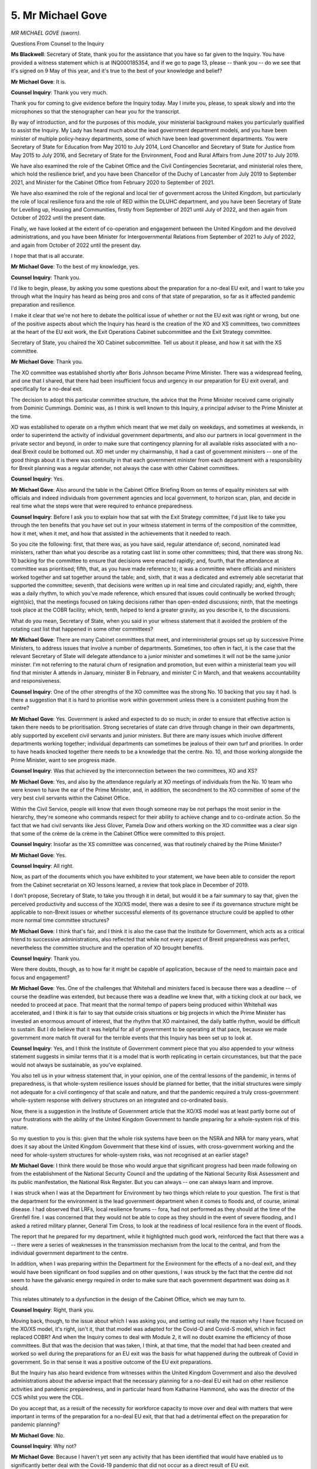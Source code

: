 5. Mr Michael Gove
==================

*MR MICHAEL GOVE (sworn).*

Questions From Counsel to the Inquiry

**Ms Blackwell**: Secretary of State, thank you for the assistance that you have so far given to the Inquiry. You have provided a witness statement which is at INQ000185354, and if we go to page 13, please -- thank you -- do we see that it's signed on 9 May of this year, and it's true to the best of your knowledge and belief?

**Mr Michael Gove**: It is.

**Counsel Inquiry**: Thank you very much.

Thank you for coming to give evidence before the Inquiry today. May I invite you, please, to speak slowly and into the microphones so that the stenographer can hear you for the transcript.

By way of introduction, and for the purposes of this module, your ministerial background makes you particularly qualified to assist the Inquiry. My Lady has heard much about the lead government department models, and you have been minister of multiple policy-heavy departments, some of which have been lead government departments. You were Secretary of State for Education from May 2010 to July 2014, Lord Chancellor and Secretary of State for Justice from May 2015 to July 2016, and Secretary of State for the Environment, Food and Rural Affairs from June 2017 to July 2019.

We have also examined the role of the Cabinet Office and the Civil Contingencies Secretariat, and ministerial roles there, which hold the resilience brief, and you have been Chancellor of the Duchy of Lancaster from July 2019 to September 2021, and Minister for the Cabinet Office from February 2020 to September of 2021.

We have also examined the role of the regional and local tier of government across the United Kingdom, but particularly the role of local resilience fora and the role of RED within the DLUHC department, and you have been Secretary of State for Levelling up, Housing and Communities, firstly from September of 2021 until July of 2022, and then again from October of 2022 until the present date.

Finally, we have looked at the extent of co-operation and engagement between the United Kingdom and the devolved administrations, and you have been Minister for Intergovernmental Relations from September of 2021 to July of 2022, and again from October of 2022 until the present day.

I hope that that is all accurate.

**Mr Michael Gove**: To the best of my knowledge, yes.

**Counsel Inquiry**: Thank you.

I'd like to begin, please, by asking you some questions about the preparation for a no-deal EU exit, and I want to take you through what the Inquiry has heard as being pros and cons of that state of preparation, so far as it affected pandemic preparation and resilience.

I make it clear that we're not here to debate the political issue of whether or not the EU exit was right or wrong, but one of the positive aspects about which the Inquiry has heard is the creation of the XO and XS committees, two committees at the heart of the EU exit work, the Exit Operations Cabinet subcommittee and the Exit Strategy committee.

Secretary of State, you chaired the XO Cabinet subcommittee. Tell us about it please, and how it sat with the XS committee.

**Mr Michael Gove**: Thank you.

The XO committee was established shortly after Boris Johnson became Prime Minister. There was a widespread feeling, and one that I shared, that there had been insufficient focus and urgency in our preparation for EU exit overall, and specifically for a no-deal exit.

The decision to adopt this particular committee structure, the advice that the Prime Minister received came originally from Dominic Cummings. Dominic was, as I think is well known to this Inquiry, a principal adviser to the Prime Minister at the time.

XO was established to operate on a rhythm which meant that we met daily on weekdays, and sometimes at weekends, in order to superintend the activity of individual government departments, and also our partners in local government in the private sector and beyond, in order to make sure that contingency planning for all available risks associated with a no-deal Brexit could be bottomed out. XO met under my chairmanship, it had a cast of government ministers -- one of the good things about it is there was continuity in that each government minister from each department with a responsibility for Brexit planning was a regular attender, not always the case with other Cabinet committees.

**Counsel Inquiry**: Yes.

**Mr Michael Gove**: Also around the table in the Cabinet Office Briefing Room on terms of equality ministers sat with officials and indeed individuals from government agencies and local government, to horizon scan, plan, and decide in real time what the steps were that were required to enhance preparedness.

**Counsel Inquiry**: Before I ask you to explain how that sat with the Exit Strategy committee, I'd just like to take you through the ten benefits that you have set out in your witness statement in terms of the composition of the committee, how it met, when it met, and how that assisted in the achievements that it needed to reach.

So you cite the following: first, that there was, as you have said, regular attendance of; second, nominated lead ministers, rather than what you describe as a rotating cast list in some other committees; third, that there was strong No. 10 backing for the committee to ensure that decisions were enacted rapidly; and, fourth, that the attendance at committee was prioritised; fifth, that, as you have made reference to, it was a committee where officials and ministers worked together and sat together around the table; and, sixth, that it was a dedicated and extremely able secretariat that supported the committee; seventh, that decisions were written up in real time and circulated rapidly; and, eighth, there was a daily rhythm, to which you've made reference, which ensured that issues could continually be worked through; eight(sic), that the meetings focused on taking decisions rather than open-ended discussions; ninth, that the meetings took place at the COBR facility; which, tenth, helped to lend a greater gravity, as you describe it, to the discussions.

What do you mean, Secretary of State, when you said in your witness statement that it avoided the problem of the rotating cast list that happened in some other committees?

**Mr Michael Gove**: There are many Cabinet committees that meet, and interministerial groups set up by successive Prime Ministers, to address issues that involve a number of departments. Sometimes, too often in fact, it is the case that the relevant Secretary of State will delegate attendance to a junior minister and sometimes it will not be the same junior minister. I'm not referring to the natural churn of resignation and promotion, but even within a ministerial team you will find that minister A attends in January, minister B in February, and minister C in March, and that weakens accountability and responsiveness.

**Counsel Inquiry**: One of the other strengths of the XO committee was the strong No. 10 backing that you say it had. Is there a suggestion that it is hard to prioritise work within government unless there is a consistent pushing from the centre?

**Mr Michael Gove**: Yes. Government is asked and expected to do so much; in order to ensure that effective action is taken there needs to be prioritisation. Strong secretaries of state can drive through change in their own departments, ably supported by excellent civil servants and junior ministers. But there are many issues which involve different departments working together; individual departments can sometimes be jealous of their own turf and priorities. In order to have heads knocked together there needs to be a knowledge that the centre. No. 10, and those working alongside the Prime Minister, want to see progress made.

**Counsel Inquiry**: Was that achieved by the interconnection between the two committees, XO and XS?

**Mr Michael Gove**: Yes, and also by the attendance regularly at XO meetings of individuals from the No. 10 team who were known to have the ear of the Prime Minister, and, in addition, the secondment to the XO committee of some of the very best civil servants within the Cabinet Office.

Within the Civil Service, people will know that even though someone may be not perhaps the most senior in the hierarchy, they're someone who commands respect for their ability to achieve change and to co-ordinate action. So the fact that we had civil servants like Jess Glover, Pamela Dow and others working on the XO committee was a clear sign that some of the crème de la crème in the Cabinet Office were committed to this project.

**Counsel Inquiry**: Insofar as the XS committee was concerned, was that routinely chaired by the Prime Minister?

**Mr Michael Gove**: Yes.

**Counsel Inquiry**: All right.

Now, as part of the documents which you have exhibited to your statement, we have been able to consider the report from the Cabinet secretariat on XO lessons learned, a review that took place in December of 2019.

I don't propose, Secretary of State, to take you through it in detail, but would it be a fair summary to say that, given the perceived productivity and success of the XO/XS model, there was a desire to see if its governance structure might be applicable to non-Brexit issues or whether successful elements of its governance structure could be applied to other more normal time committee structures?

**Mr Michael Gove**: I think that's fair, and I think it is also the case that the Institute for Government, which acts as a critical friend to successive administrations, also reflected that while not every aspect of Brexit preparedness was perfect, nevertheless the committee structure and the operation of XO brought benefits.

**Counsel Inquiry**: Thank you.

Were there doubts, though, as to how far it might be capable of application, because of the need to maintain pace and focus and engagement?

**Mr Michael Gove**: Yes. One of the challenges that Whitehall and ministers faced is because there was a deadline -- of course the deadline was extended, but because there was a deadline we knew that, with a ticking clock at our back, we needed to proceed at pace. That meant that the normal tempo of papers being produced within Whitehall was accelerated, and I think it is fair to say that outside crisis situations or big projects in which the Prime Minister has invested an enormous amount of interest, that the rhythm that XO maintained, the daily battle rhythm, would be difficult to sustain. But I do believe that it was helpful for all of government to be operating at that pace, because we made government more match fit overall for the terrible events that this Inquiry has been set up to look at.

**Counsel Inquiry**: Yes, and I think the Institute of Government comment piece that you also appended to your witness statement suggests in similar terms that it is a model that is worth replicating in certain circumstances, but that the pace would not always be sustainable, as you've explained.

You also tell us in your witness statement that, in your opinion, one of the central lessons of the pandemic, in terms of preparedness, is that whole-system resilience issues should be planned for better, that the initial structures were simply not adequate for a civil contingency of that scale and nature, and that the pandemic required a truly cross-government whole-system response with delivery structures on an integrated and co-ordinated basis.

Now, there is a suggestion in the Institute of Government article that the XO/XS model was at least partly borne out of your frustrations with the ability of the United Kingdom Government to handle preparing for a whole-system risk of this nature.

So my question to you is this: given that the whole risk systems have been on the NSRA and NRA for many years, what does it say about the United Kingdom Government that these kind of issues, with cross-government working and the need for whole-system structures for whole-system risks, was not recognised at an earlier stage?

**Mr Michael Gove**: I think there would be those who would argue that significant progress had been made following on from the establishment of the National Security Council and the updating of the National Security Risk Assessment and its public manifestation, the National Risk Register. But you can always -- one can always learn and improve.

I was struck when I was at the Department for Environment by two things which relate to your question. The first is that the department for the environment is the lead government department when it comes to floods and, of course, animal disease. I had observed that LRFs, local resilience forums -- fora, had not performed as they should at the time of the Grenfell fire. I was concerned that they would not be able to cope as they should in the event of severe flooding, and I asked a retired military planner, General Tim Cross, to look at the readiness of local resilience fora in the event of floods.

The report that he prepared for my department, while it highlighted much good work, reinforced the fact that there was a -- there were a series of weaknesses in the transmission mechanism from the local to the central, and from the individual government department to the centre.

In addition, when I was preparing within the Department for the Environment for the effects of a no-deal exit, and they would have been significant on food supplies and on other questions, I was struck by the fact that the centre did not seem to have the galvanic energy required in order to make sure that each government department was doing as it should.

This relates ultimately to a dysfunction in the design of the Cabinet Office, which we may turn to.

**Counsel Inquiry**: Right, thank you.

Moving back, though, to the issue about which I was asking you, and setting out really the reason why I have focused on the XO/XS model, it's right, isn't it, that that model was adapted for the Covid-O and Covid-S model, which in fact replaced COBR? And when the Inquiry comes to deal with Module 2, it will no doubt examine the efficiency of those committees. But that was the decision that was taken, I think, at that time, that the model that had been created and worked so well during the preparations for an EU exit was the basis for what happened during the outbreak of Covid in government. So in that sense it was a positive outcome of the EU exit preparations.

But the Inquiry has also heard evidence from witnesses within the United Kingdom Government and also the devolved administrations about the adverse impact that the necessary planning for a no-deal EU exit had on other resilience activities and pandemic preparedness, and in particular heard from Katharine Hammond, who was the director of the CCS whilst you were the CDL.

Do you accept that, as a result of the necessity for workforce capacity to move over and deal with matters that were important in terms of the preparation for a no-deal EU exit, that that had a detrimental effect on the preparation for pandemic planning?

**Mr Michael Gove**: No.

**Counsel Inquiry**: Why not?

**Mr Michael Gove**: Because I haven't yet seen any activity that has been identified that would have enabled us to significantly better deal with the Covid-19 pandemic that did not occur as a direct result of EU exit.

**Counsel Inquiry**: Well, are you aware of Exercise Cygnus and the recommendations that came out of that, and the fact that the Pandemic Flu Readiness Board was created, was stood up in order to take forward the recommendations that came out of that exercise, but that that board could not meet and the work that it was expecting to do could not be carried out because of workforce capacity issues?

**Mr Michael Gove**: I have. My understanding is that the work of that team was shared with the then Chancellor of the Duchy of Lancaster, David Lidington, in January of 2019. Various workstreams were requested to be carried forward. That was agreed, and then the PFRB met again in November of 2019 to review process. And I think in Katharine's evidence, she mentions that a significant proportion of that which was required, including stocking the appropriate antivirals to deal with a pandemic flu, carried on. But as the Inquiry has heard, ultimately the pandemic that occurred was not a flu pandemic, it was one for which we were unprepared because few Western nations, if any Western nations, had anticipated the particular type of pandemic that Covid-19 was.

**Counsel Inquiry**: The Inquiry has also heard that certain aspects of the preparations within government for a pandemic influenza, and indeed the 2011 guidance which was in the process of being updated, were capable of assisting in relation to the pandemic that hit, the pandemic of a coronavirus. So wouldn't you accept that the stalling of the work on the updating of the guidance and the Pandemic Flu Readiness Board undoubtedly had an effect on the country's preparedness for the pandemic which hit?

**Mr Michael Gove**: I don't think that can be proven. In Katharine's own evidence, she alludes, I think, to three areas where she feels that CCS, as the central co-ordinating secretariat, could have done better, in the specific area of the pandemic. She talks about emergency funding, she talks about the work of the Department for Education, and then she talks about CCS's own readiness to adapt its structures to a pandemic response.

I actually think, and I have an enormous regard for Katharine, that on the first, emergency funding, the speed with which HMT initiated the furlough programme and the Covid business intervention loan scheme shows that the Treasury was agile, and I can't imagine that it could have been much more so.

I do think she has a fair point when it comes to the whole question of school closure, and we may touch on that.

But on the third point, CCS's own readiness, I also think that Katharine is being modest there, in that CCS and the Cabinet Office overall did flex rapidly once it was clear what the scale of the pandemic was.

**Counsel Inquiry**: Well, we've looked at two documents dealing with staffing resources. There's a lessons learned report from the Cabinet Office regarding Operation Yellowhammer --

Which we see at INQ000100183, please, and could we go, please, first of all to paragraph 5 of page 5.

Look at 5(b), which tells us that:

"Staff resourcing was and remains a concern for January 2020 for the majority of Departments, DAs, IGs and the central secretariat, including CCS."

Could we now go to page 14, please, and look at paragraph 28(a), which deals with the balancing of business as usual and Yellowhammer work. Thank you. In fact, can we go to paragraph (d), please, instead. Thank you.

"Balancing [business as usual] and [Yellowhammer] work ..."

Pausing there, there were two periods of time dealing with Yellowhammer, weren't there, and this is the second such period.

"... a number of people divided their time between ongoing BAU work and YH work in the months and weeks leading up to the IOC."

IOC being? What does IOC mean in this context?

**Mr Michael Gove**: I'm not entirely sure.

**Counsel Inquiry**: All right. We'll find that out.

**Lady Hallett**: It proves my point that acronyms don't always assist communication.

**Ms Blackwell**: Quite, my Lady.

**Mr Michael Gove**: Indeed.

**Counsel Inquiry**: "This was deemed necessary prior to the arrival of the Fast Streamers, but it did result in significant overloading of staff, and caused line managers problems in scheduling work to deadlines."

It is obvious, is it not, that if an additional important workstream that is to be prioritised over business as usual work takes the workforce away from its business as usual, that is necessarily going to cause overloading of staff and problems in terms of focusing on the work which they were originally doing? Isn't that a logical conclusion of giving more work to the same number of people?

**Mr Michael Gove**: I'd say three things. The first thing is that the Civil Service grew and expanded in readiness for EU exit, and the number of people that we recruited overall, both in the Cabinet Office and in other departments, grew to take on this additional load.

The second thing is, as I mentioned earlier, the nature, the pace and the intensity of the work undoubtedly placed pressure on individuals in the system, but it also ensured a greater degree of match fitness for what none of us anticipated but what was to come the year after.

The third thing is, as I say, it is difficult to identify what was anticipated, what could have been planned, and what was not carried forward that might have put us in a better position.

Katharine identified three areas in her evidence. I've mentioned the areas where I agree and disagree. But the fact that a committee did not meet does not mean that if it had that that meeting in and of itself would have meant that we were significantly better prepared. And indeed I would argue that the skills acquired, honed and refined during EU exit preparation helped us, not only to have an organisational system that was better in dealing with a crisis, but having a cadre of people who had been through an intense process that enhanced their ability to respond.

**Counsel Inquiry**: In terms of workforce capacity, of course it cannot be proved that the fact that a committee didn't meet means that we were not as well prepared for the pandemic as we might have been, but doesn't it stand to reason that a significant overloading of staff, as is set out in this paragraph here, is a reflection of the fact that there was too much work for the workforce in the civil service at the moment whose focus was bent away from what they should have been doing, preparedness for a pandemic, towards EU exit?

**Mr Michael Gove**: No, I don't agree with that, because I think that the preparation for EU exit in and of itself was some of the best preparation that could have been undergone for any future crisis.

One of the points that has, I think, been well made by Oliver Letwin and by others, is that it is training, it is the acquisition of general skills in crisis management, that is among the most useful ways of ensuring that we have pandemic preparedness. And of course it is possible that had a particular meeting or had a particular workstream been taken forward then we might have identified something that could have strengthened our ability to weather the pandemic, but nowhere have I seen, I think outside, you know, one or two scholarly articles from Johns Hopkins and elsewhere, anyone who was suggesting that government should be orienting its work towards the particular type of pandemic that Covid was to become.

**Counsel Inquiry**: All right.

The Inquiry has heard evidence that there is likely to be an increase in concurrent and cascading risks due to the ever more complex world in which we live, and you have set out in your witness statement why you do not think it appropriate for there to be a "standing capacity ready to co-ordinate fully an emergency situation or a dedicated team of officials on hand to create the scale of intervention which lockdown [or something akin to lockdown] ultimately required".

But what you suggest in the witness statement is that it's reasonable to expect the centre of government to have tried and tested plans in place, by way of an alternative to a standing capacity.

You have mentioned Sir Oliver Letwin. He gave evidence to my Lady on the issue of the creation of a national resilience institute, which he suggested to my Lady was certainly worth considering.

What do you think about that suggestion, and would the creation of a resilience institute, bringing with it its new architecture, a chair, a board, the work which it could be doing full-time, does that go any way to fitting the bill in terms of what we need going forwards for the additional challenges that lie ahead?

**Mr Michael Gove**: I think, as is so often the case with Oliver, that it is a very good idea. And I think it is necessary but not sufficient.

**Counsel Inquiry**: Why not?

**Mr Michael Gove**: Because more, I think, requires to be done.

So, in some of the work reviewing the fitness and appropriateness of our structures, including Oliver's own evidence, I think there is much that is good, I think that the notion that there should be a lead minister at Cabinet level with responsibility for resilience -- I don't think it should be a minister just for resilience -- I can expand on that if required -- but I think that that is appropriate. I think that elevating the role of the deputy National Security Adviser, who is responsible for dealing with threats and hazards and resilience, is important as well. I think that strengthening the role of the Civil Contingencies Secretariat, the Resilience Directorate, is important. But there is one more thing, which is that my own view is that the relevant minister responsible for resilience should be the lead minister in the Cabinet Office, whether they are called Chancellor of the Duchy of Lancaster or whatever.

**Counsel Inquiry**: Yes.

**Mr Michael Gove**: They would have other responsibilities. But one of the problems within the Cabinet Office is that whoever is the lead minister there does not have full oversight over the whole of the Cabinet Office in the way that a secretary of state does over their department. The National Security Secretariat was an area that was to an extent shielded from my view during a lot of my time when I was nominally in charge of the Cabinet Office, and I think that this is an overhang from the way in which the Cabinet Office was originally set up, to serve the Cabinet Secretary rather than to be a department with a lead minister wholly responsible for its operation.

**Counsel Inquiry**: Do you also agree with the evidence that the Inquiry has heard not only from Sir Oliver Letwin but also from others, including Sir Chris Whitty, that ministers working within resilience need to have appropriate training?

**Mr Michael Gove**: Yes.

**Counsel Inquiry**: Right.

There is a balance to be struck, is there not, between the challenge that ministers bring to the scientists who are advising government departments, in not being scientifically qualified -- and the importance of that challenge as far as this Inquiry has heard is in order to alleviate the possibility of groupthink within the scientific advice that's being given.

What level of training do you think ministers should have in order to get the balance right?

**Mr Michael Gove**: I think ministers definitely would benefit from training, and I think there are several aspects to it.

The first is learning from those ministers who either have experience or ex-ministers who have experience in handling crises. I think also undertaking exercises -- again, I think Sir Oliver's recommendation of a much more regular tempo of exercise, involving military planners, so that it is close to the sorts of simulations that the armed forces undertake, is absolutely right, and it's having something as close to an emergency as possible that will enable ministers to learn better.

But your other point is absolutely spot-on. Sir Oliver is right, politicians, as he said, are amateurs. When we are engaging with professionals and experts, what we bring is not deep subject expertise, but what we bring is the capacity to ask the daft laddie question, and sometimes it is only when someone asks that question that we find out that the Emperor has no clothes or the pandemic preparedness plan has a huge hole in the middle.

**Counsel Inquiry**: There needs, doesn't there, to be a level of understanding, though, within ministers --

**Mr Michael Gove**: Yes.

**Counsel Inquiry**: -- as to what questions to ask? The way in which Sir Chris Whitty explained that conundrum to the Inquiry was to say that in every emergency he has ever seen there is a desperate need to get scientists in the room, but "Between emergencies you have to kind of elbow your way in", is how he explained it.

So does there need to be a standing capacity for the provision of scientific advice and a need, perhaps through exercising or through other organised workshops for ministers, to have and to keep having, in other words so that that doesn't get stale, a level of understanding as to what sort of pathogens and pandemic situations or other scientific matters of risk are coming down the line?

**Mr Michael Gove**: Yes. It would be a very rare person who had a level of knowledge which would mean that they would be omnicompetent in every emerging crisis. It would be rare to have someone who would simultaneously understand terrorist threats, cyber threats, pandemic threats and the threats to critical national infrastructure. I think the only person I can think of who comes close to that is Oliver Letwin, and as I think David Cameron said, you can't clone Oliver, if only you had a government composed of Olivers, it would be a better world. But your basic point is absolutely right that ministers, particularly if they have departmental responsibilities, do need to acquaint themselves with some of the scientific issues, and most recently one science issue, a science risk and opportunity, the growth of artificial intelligence, has been discussed around the Cabinet table with the Government's Chief Scientific Adviser, and ministers brought to that conversation a base level of knowledge enhanced by what Dame Angela was able to tell us.

**Counsel Inquiry**: Finally on this point you raise in your witness statement the need for consistent challenge, for what you describe as red teaming?

**Mr Michael Gove**: Yes.

**Counsel Inquiry**: That's something which should always be present in any of the groups, be it scientific or governmental or a combination of both, that meet in relation to pandemic planning going forwards and also a nod to resilience?

**Mr Michael Gove**: Yes, I do think that, and I think -- there is a danger in groupthink. There is also a danger, and again Oliver Letwin brought this out, that people within a civil service hierarchy or within a political culture will not wish to seem awkward. They will not wish to be the person questioning their superior in front of another. So having people who are charged explicitly with being awkward and thinking of what may be wrong in a particular case is useful, and I have found that in some of the departments in which I have worked, having a team within the department to do that is useful. So within DLUHC at the moment we have a unit, a policy unit, that is there both to complement but also to challenge the policy propositions that are put forward by others.

**Counsel Inquiry**: The Inquiry has heard that there are very few risks which don't require the involvement of more than one government department, especially, as I've already made mention of, the fact as we go forwards in time there are more concurrent and cascading risks that are likely to occur.

Taking that into account, is the lead government department system flawed?

**Mr Michael Gove**: It has its flaws. There are obvious areas where the expertise and the personnel within the lead government department will be well equipped to deal with a particular situation.

I mentioned flooding earlier. DEFRA, its relationship with LRFs, and the Environment Agency, and the expertise that it has, means it is the natural lead government department. Sometimes the nature and scale of a flood will mean that there needs to be a MACA request, a request to the military to help the civil power, and you will need an Armed Forces minister or the Secretary of State for Defence there. Sometimes there will be local government or health ramifications. But essentially DEFRA is the logical lead government department there.

But as Covid-19 showed, DHSC, even though it had, I think, a very good secretary of state and an excellent ministerial and official team, simply could not co-ordinate the scale of activity across government required.

Similarly, while it is obviously the Home Office that has the expertise in dealing with terrorism, if, God forbid, there were to be another terrorist incident on UK soil, I don't believe that the Home Office on its own would necessarily be able to play the role that an enhanced team in the Cabinet Office could provide.

**Counsel Inquiry**: So is there one system which works for the situation that might be created by all risks, or does the lead government department system have within it a suitable level of flex in order to be able to adapt to the situation?

**Mr Michael Gove**: I think in the Resilience Framework that the government has just published there's an acknowledgement that the lead government department model broadly works, which I think is right, as I hope I have explained, but that there needs to be a strengthening of the centre, and I hope that one of the things that the Inquiry will be able to help this government and future governments with is a better understanding of how that strengthened centre might operate.

**Counsel Inquiry**: On a slightly different topic, but connected, I think, is the division of roles between various government departments in terms of preparedness and resilience.

**Mr Michael Gove**: Mm.

**Counsel Inquiry**: We know that the Department for Levelling Up, Housing and Communities has within it the Resilience and Recovery Directorate, which was formerly known as the Resilience and Emergencies Division, and the connection that has with local government, which we'll come on to speak about in a moment.

But the Inquiry also knows and understands that the CCS sits within the Cabinet Office, and indeed connected is the Department for Digital, Culture, Media and Sport, which has within it the Civil Society and Youth system, which touches upon the voluntary sector.

If all of these different groups and bodies are necessarily part of planning and resilience, should they all sit within the same government department?

**Mr Michael Gove**: Yes.

**Counsel Inquiry**: Right, and how would that be achieved?

**Mr Michael Gove**: By what is known as a machinery of government change. It is the case that from time to time areas which are the responsibility of one government department move to another, so it might be the case that the handling of or policy on privacy and freedom of information might move from the Ministry of Justice to the Cabinet Office, depending. My view is that RED should move from DLUHC to the Cabinet Office. And RED developed, as the Inquiry has heard, following the abolition of government offices of the regions --

**Counsel Inquiry**: Yes.

**Mr Michael Gove**: -- with the personnel there moving to DLUHC, not all physically in the same building, several of them dispersed across the country, but the liaison function between local government, local resilience fora and the centre was subsumed within that directorate.

My view is, while the people leading it are excellent and the people working in it are very good, that it is logical for that to go into the Cabinet Office.

Again, I reflected, and I hope that this isn't outside the scope of Module 1, early in the onset of the pandemic, when I was briefed by CCS on what my responsibilities might be as the lead Cabinet Office minister at the time, CCS placed a special emphasis on dealing with excess deaths because that was an area that other government departments didn't deal with, but they did. But there was less emphasis in that conversation on the need for the type of co-ordination which I believe only a central department like the Cabinet Office can lead.

**Counsel Inquiry**: Are there plans within government to effect that change?

**Mr Michael Gove**: Discussions are ongoing.

**Counsel Inquiry**: All right.

Moving on, then, to talk about local government and the connection, as you've set out, between the local resilience fora and the government associations going up to central government. You will know that the Inquiry has heard from Catherine Frances, and she told my Lady that, in her experience, there was or has been no detraction from the relationship between local government and central government with the abolition of the regional level.

As you've explained, to a certain extent some of those tasks that were carried out by the regional level have moved up to the central level, although they're still being maintained.

Given that there is such a plethora of types of local authority in terms of their size, complexity -- I think it was described as a patchwork quilt of different types of organisation -- is there an argument for reinstating the regional level of governance or of the presence of a regional level of connection?

**Mr Michael Gove**: I'm not sure, is the honest answer. Even though the resilience team within DLUHC, and formerly of course within MHCLG, operates to the Secretary of State within that government department, many of the people who work in it are based regionally, and there are five regional hubs, and the people who work there as government liaison officers and resilience advisers are out in the field. So there is a regional structure, as it were, within the department.

So should one recreate the government office of the region structure? I personally don't think so, because I think, though it is obviously arguable, that what we should be seeking to do is to empower local leaders rather than -- obviously there needs to be liaison, but empower them rather than have someone watching over them as a Big Brother.

But, as your question clearly implies, there is a variation in quality and resource and structural power within local government, and I observed in my time at DEFRA that there were some local resilience fora which are excellent, and others not so much, and the whole question about how we improve and strengthen the hand of local leaders to respond is, I think, a vital one.

**Counsel Inquiry**: Catherine Frances described to my Lady that one of the purposes of RED is to act as a critical friend --

**Mr Michael Gove**: Yes.

**Counsel Inquiry**: -- to the local resilience fora and the Local Government Association. The Inquiry heard yesterday from Mark Lloyd, who is the chief executive of the Local Government Association, who explained to the Inquiry that in his view -- which is gleaned from the members of his organisation who are local authorities -- there is a problem with information cascading down from central government to the local level. By way of an example, or examples, he told my Lady that it took the launch of judicial review proceedings for the Exercise Cygnus your Ladyship to be published --

**Mr Michael Gove**: Yes.

**Counsel Inquiry**: -- despite the fact that six years earlier, when the exercise had taken place, local resilience fora had been involved in the exercise. And as concerning, one might think, the entire existence of Exercise Alice and its report was only discovered by the Local Government Association during its preparations for this Inquiry.

Do those examples show that there perhaps is a difficulty in central government acting with secrecy and not as the critical friend that has been described?

**Mr Michael Gove**: Yes, is the short answer.

I'll expand a little. I have found in government that DLUHC or its predecessor department, MHCLG, is a good friend of local government, but not every arm of government -- and I think this is true across administrations, Conservative, coalition and Labour -- has been as open, trusting and collaborative with local government as it should be. I think that that is part of politics.

But change has come, and in the Resilience Framework that Oliver Dowden has published, it is clear that we will share information more effectively, that we will use platforms like ResilienceDirect in order to ensure that the whole resilience community, as it were, is involved in these conversations.

I would add two other things briefly. The first is that the people who lead local resilience fora will tend to be uniformed officers, principally from the police or the fire and rescue service, and sometimes elected councillors and officials within local government will feel that even at a local level there isn't always the sharing of information that there should be, never mind between local and national.

**Counsel Inquiry**: Yes.

**Mr Michael Gove**: A wider sharing of information is in everyone's interests.

Then the second thing is, in terms of the role of critical friend, I think again, as the Inquiry has heard, improving the quality of training matters. We have an Emergency Planning College which the Cabinet Office maintains just outside York. I think more, significantly more, could be done to improve the work that it does and to share best practice.

Again, the Government Skills and Curriculum Unit within the Cabinet Office, which was established by one of the great officials I mentioned earlier, Pamela Dow, and is now being led by another brilliant official, Sapana Agrawal(?).

**Counsel Inquiry**: In addition to which, does there need to be reflection given to whether or not the practical manner in which information is provided to local authorities and local resilience fora, and I'm thinking in particular in terms of the National Risk Assessment information --

**Mr Michael Gove**: Yes.

**Counsel Inquiry**: -- cascading down so that that can be taken into account in the local risk assessment, there needs to be an assurance, surely, within central government that that practically is working, and that everybody who needs to --

**Mr Michael Gove**: Yes.

**Counsel Inquiry**: -- have access to the resilience hub is able to do so?

**Mr Michael Gove**: Absolutely, and I think that that is there in the Resilience Framework that has been published, that the NRA/NRSA work must be shared with those who will potentially be at the frontline of response.

**Counsel Inquiry**: What do you say about the evidence that my Lady heard yesterday from Mr Lloyd about the level of assurance in terms of pandemic preparedness and resilience of what is going on at a local level? Because we know that the central government doesn't have an assurance role in terms of the plans that are drafted locally.

One option which Mr Lloyd presented to the Inquiry yesterday was that there needed to be a procedure developed during which local resilience fora could check each other's plans, some sort of inline assurance given, but that also he said democratic leaders -- locally, democratic leaders should be involved in providing a level of assurance.

Would that work, in your view, or should consideration be given to some sort of central assurance during and involving the RED process --

**Mr Michael Gove**: Yes.

**Counsel Inquiry**: -- or another body?

**Mr Michael Gove**: I think both. Again, when I was at DEFRA, I mentioned I commissioned General Tim Cross to look at the level of preparedness across local resilience fora for flooding, and that work was useful in both stress testing, how well prepared LRFs were, and making recommendations, and one of the recommendations that Tim made, and again is there in your question, is peer challenge and peer review helps, that the democratically elected leader who will be accountable -- and he or she will often be the face and voice of a community at a time of crisis -- should be involved.

Also there will be a level of expertise, whether at an emergency planning college or equivalent or within the Cabinet Office and RED, that can really test plans and preparedness to make sure that they -- I was about to say "conform", but at least match expectations.

**Counsel Inquiry**: Yes. So a combination of both?

**Mr Michael Gove**: Yes.

**Lady Hallett**: Mr Gove -- sorry to interrupt -- you said a little while ago that in your experience some local resilience fora were excellent and I quote you, some "not so much".

**Mr Michael Gove**: Yes, my Lady.

**Lady Hallett**: What kind of weaknesses did you identify in the local resilience fora where they were not so much excellent?

**Mr Michael Gove**: The most conspicuous example was in the aftermath of the Grenfell fire. I rejoined government just a few days before the fire occurred. I used to live very close to where the fire occurred and in the days afterwards I spent some time just walking around the scene, and my department is now responsible, obviously, for the aftermath. And it struck me then that essentially, and no individual is to blame, that that individual London borough was simply not up to dealing with that tragedy.

Secondly, when I was at DEFRA I also had responsibility -- or the department had responsibility for some of the clean-up work after the Salisbury Novichok poisoning. The local government figures in Wiltshire, leader of the council and others, were excellent, but some of the other people involved in emergency work there a little less so, and I sensed that sometimes we needed to, as we did at Grenfell, step in, in order to help to shore up a structure that wasn't as robust as it needed to be. In an ideal world every LRF would be as strong as the best.

**Lady Hallett**: Thank you very much.

**Mr Michael Gove**: Thank you, my Lady.

**Ms Blackwell**: Community engagement.

The Inquiry has heard from John Swinney, the deputy First Minister from the Scottish Government, that resilience has to be everybody's business, a sentiment echoed by Gillian Russell, the former director of Safer Communities in Scottish Government, and also Professor Alexander, who told my Lady in his evidence that at one level risks are essentially owned by all of us, rather than by governments alone, and that we are all responsible for our own safety.

Is it imperative that in preparing for a pandemic and attempting to ensure that the community is as resilient as possible, that there is significant community engagement?

**Mr Michael Gove**: Yes, and even before. I think there are obviously elements of preparedness for certain threats and hazards that can't be shared with everyone, particularly with threats. It would be obviously foolish to share with states and non-state actors who might wish us harm how we would respond in the event of a cyber attack or so on. However, a broader conversation about the impact that certain threats and hazards can have and how we can build resilience within society, I think, is a good thing.

As we saw in our media and in families and workplaces, during and after the pandemic there has been a lively and informed conversation about the merits and demerits of lockdown. I think that while government can't mandate, it can help to lead and facilitate conversations about how we, as a country, can be more resilient in the face of certain threats and dangers, whether those are as a result of climate change or as the result of some of the threats to which I've alluded.

So I think having that conversation and also more broadly reflecting on how civil society can remain strong is part of a broader programme of resilience.

**Counsel Inquiry**: The Inquiry has received witness statements from those in positions of authority representing the British Red Cross, the Campaigns and Justice at Inclusion London, and also Disability Rights UK, which is a leading pan-disability charity, whose evidence reflects many organisations in a similar situation, and that is that, in terms of pandemic preparedness, they were not engaged with at all, at any level, by government. Does that need to change?

**Mr Michael Gove**: I think it is important with preparedness for all sorts of threats and hazards, including pandemics, that the widest possible conversation takes place. But sometimes it will be the case that government will disappoint a particular group. As the Inquiry has heard from David Cameron, George Osborne and others, politics involves competing priorities. It's not always possible to satisfy every organisation, however noble its aims and means, it's not always possible to provide them with the list of policy changes or resource allocation for which they press, but it is important to have as many people as possible involved in conversations about risk so that we can hear from voices which, as your question implies, have sometimes been marginalised and overlooked and who represent groups that were, of course, hit particularly hard by Covid-19.

**Counsel Inquiry**: It's important, isn't it, for those who, as you acknowledge, might be the most affected --

**Mr Michael Gove**: Yes.

**Counsel Inquiry**: -- by a pandemic for the government to understand the ways in which that might happen and therefore might be avoided, and it isn't difficult for the government to reach out to -- particularly to those who represent a great deal of people who are vulnerable both in terms of general levels of vulnerability and health inequalities?

**Mr Michael Gove**: Absolutely, but I think it is important when we have these conversations that while groups that advocate for those who are living with vulnerabilities should be heard and should be respected, that we also make sure that the conversation is not exclusively one in which pressure groups take the lead, but wider society has its voices heard.

A brief point: we discovered during the pandemic, medical experts would have known beforehand, that one of the greatest vulnerabilities, one of the likeliest comorbidities, was for those people who were living with obesity, and I think that a broader conversation about public health and the diet that we have and the pressures that that creates is one which no single group, I think, has a monopoly of wisdom on.

**Counsel Inquiry**: Are you able to assist the Inquiry by telling my Lady what plans are afoot in terms of a greater level of co-operation with and consultation with these sorts of groups?

**Mr Michael Gove**: In my view, government has to ensure, and this Inquiry helps, that we are in conversation with those in local government who are elected leaders from a variety of parties and traditions, and that we are also in conversation with groups that represent the marginalised and those who are vulnerable. And in my own department, the levelling up component involves me and my ministers and officials spending as much time as possible hearing from those people who are economically more vulnerable and socio-economically more disadvantaged, and when it comes in particular to one of my other areas of responsibility, housing, what has struck me, not just because of the pandemic but because of other factors, is that many of those who suffered most in the pandemic were living in overcrowded housing conditions or poor housing conditions, and the quality of housing particularly but not exclusively in the socially rented sector, has been an issue that has been underplayed. And we've made it our mission to ensure that the voices of tenants, particularly in the socially rented sector, are amplified when it comes to policymaking.

**Counsel Inquiry**: Are you confident that the ties between those organisations, representing as they do the most vulnerable and those with health inequalities, are tight enough or could more be done?

**Mr Michael Gove**: More can always be done. I do not wish to make it seem trite, but I think health inequalities are some of the most striking inequalities within our society. But our society has a number of levels or layers of inequality. Again, in my work on levelling up, it's striking that while there is an enormous amount to celebrate about our country, that regional inequality, geographical inequality, is quite marked, and health inequalities are also geographically very striking, and the point has been well made that the difference in life expectancy between Kensington and Chelsea and Blackpool or even Glasgow is something that no country can contemplate with equanimity.

**Counsel Inquiry**: You tell us in your witness statement that as the pandemic took hold and you became involved in meetings specific to the government response, that it appeared that the assumption had been that behaviours such as lockdown would not be viable for more than a brief period?

**Mr Michael Gove**: Yes.

**Counsel Inquiry**: You will know that the Inquiry has heard from Matt Hancock, who talked about flawed assumptions being in place which affected the way in which planning went forwards.

This week we heard from Dr Kirchhelle, who suggested to my Lady that it was imperative going forwards for behavioural science and social science to form an important place in any planning of how we are going to be able to fight the next pandemic coming down the line, and the importance of appreciating the effect of how that pandemic is not only going to affect different people in different ways, but what society is likely to do by way of reaction to rules being imposed and matters of that nature.

Do you agree that behavioural science and social science has an important place in planning?

**Mr Michael Gove**: Oh, completely, but one of the reasons why ministers were told that there was a risk in lockdown and that toleration of lockdown would be limited was because of the behavioural science consensus with which we were presented. That's not to say that the people who were presenting were anything other than entirely rigorous and thoughtful in the way in which they assessed the evidence and presented it to us, but it's simply the case that the behavioural science assumptions turned out to be less, what's the word, accurate about the durability and the willingness of the public to accept restrictions on liberty.

Of course none of us would want to impose these restrictions, but it was an example, as it were, of a scientific consensus, framed on the basis of what was known, then changing over time as new evidence and new facts force the existing theory to adapt.

When -- you know, it became a cliché during the pandemic when people said we needed to "follow the science", what some sometimes forgot is that science itself changes and evolves as models improve because new evidence arrives.

**Counsel Inquiry**: Does that suggest that the advice that was being provided to the government then on behavioural science and behavioural reactions to the imposition of rules and regulations, that that was out of date?

**Mr Michael Gove**: Well, I think it was the best available evidence at the time. So, again, all of us have to recognise that when it comes to behavioural science it is different from, as it were, physics, chemistry and mathematics, where there can be a greater degree of precision in the expectation of what is going to happen if you -- you know, if you introduce one element into water or if you apply a certain degree of force to mass then certain things are likely to follow. Behavioural science, by its very nature, is based on observation but it is also the case that human beings in our infinite, what's the word, unpredictability will sometimes react to new crises in ways that people cannot predict accurately.

So behavioural science, like economics, is informed by past evidence and is shaped by expertise, but it cannot predict with certainty in the way that the hard physical sciences can.

So it became out of date, as we saw how people changed, but I would not want to criticise the people who put forward that evidence because they were acting in good faith, that was the best available evidence, it was just that new facts meant that we saw that it wasn't as accurate a predictor as we might have hoped.

**Counsel Inquiry**: Is there a need, do you think, for there to be a greater challenge to behavioural science before the advice gets to ministers? In other words, if there was a wider pool of scientists from whom that advice was sought, there might be challenge inside the system which would bring about perhaps a more accurate depiction of what the reality is.

**Mr Michael Gove**: I think that is fair, but I think it is also politicians who are sometimes at fault. Because we ask our advisers for the facts, and, as I've mentioned, sometimes it is -- what we're really asking for is a prediction, and expert advisers can offer their best advice, we seek certainty but it's often elusive, and it would be better if politicians and decision-makers were to say, "Tell me about the debate, what is the lead option within the academic community here, but what also are the alternatives?"

So most people think that a lockdown would be very difficult, but are there some who argue that the tolerance for it would be greater? Similarly, most people assume that this virus emerged in the wet market, but some suggest it might be a lab leak. Where is the evidence? We need to have a certain degree of tolerance for the fact that we can't have certainty.

**Ms Blackwell**: My Lady, I'm about to go on to a new topic. Is that a convenient moment to break?

**Lady Hallett**: Mr Gove, we take a break for the benefit of the stenographer, but we'll make sure that you leave this afternoon, we'll finish your evidence today.

**The Witness**: Thank you very much, my Lady.

**Lady Hallett**: Back at 3.10.

*(2.57 pm)*

*(A short break)*

*(3.10 pm)*

**Lady Hallett**: Ms Blackwell.

**Ms Blackwell**: Thank you, my Lady.

Mr Gove, I'm asked to revisit one of the questions and answers that took place in the earlier session before the break, and it related to the evidence that you gave that, in your view, there was no proof that the workforce within government being focused or refocused on planning for the possibility of a no-deal EU exit had a detrimental effect on pandemic planning.

I have been asked on behalf of Scottish Covid Bereaved to draw to your attention one aspect of the result of the workforce being diverted that was covered by Mann and Alexander, Bruce Mann and David Alexander, in their expert report, in which they considered the recommendations and actions that had arisen out of Exercises Alice and Cygnus, including the adaptation of plans for and the revisiting of plans for social care, for the workforce capacity, and infrastructure of social care, and the fact that the lack of attention or the diversion of attention away from those recommendations, particularly in relation to adult social care, were a direct result of staff having to concentrate on preparations for a no-deal EU exit.

Do you accept that example as being a concrete example of a detrimental effect in terms of adult social care?

**Mr Michael Gove**: I'm not sure that I do, because I don't know what it is that would have been different in the approach that was taken toward adult social care that could have been anticipated beforehand. But of course the way in which the discharge of patients from NHS beds into adult social care was handled is an object of regret and concern, and in particular also the spread of Covid-19 because of the use of agency staff who sometimes worked in more than one care home was a factor as well. So I think it is open to reflection.

**Counsel Inquiry**: Thank you very much.

You are currently Minister for Intergovernmental Relations. What does that mean?

**Mr Michael Gove**: It means that I act on behalf of the Prime Minister in liaison with the devolved administrations. The Prime Minister, Boris Johnson when he took office, wanted to emphasise the importance of the Union and, as well as being Prime Minister and Minister for the Civil Service, was also Minister for the Union.

**Counsel Inquiry**: Yes.

**Mr Michael Gove**: He wanted to have a minister working alongside him when he was liaising with the Scottish Government, the Welsh Government and the Northern Ireland Executive, to take up some of the day-to-day liaison work, and that devolved on to my shoulders.

**Counsel Inquiry**: What does that liaise work consist of?

**Mr Michael Gove**: There are two aspects to it. One is there was an overhaul of structures, influenced very much by Andrew Dunlop's excellent report, which put on a firmer footing the nature of the co-operation conversations that we have.

The second is making sure that when the First Ministers and deputy First Ministers and other ministers --

*(Interruption)*

**Ms Blackwell**: I think that's my voice, unfortunately.

**Mr Michael Gove**: I'm so sorry, terrible moment.

The -- so it involved making sure that when they needed to talk to the UK Government, if the Prime Minister was otherwise engaged that I would always be there, and particularly during Covid I had regular calls with -- Zoom calls with representatives from the devolved administrations.

**Counsel Inquiry**: John Swinney, deputy First Minister from the Scottish Government, has told the Inquiry that at one point in the run-up to Covid, and as the four nations were attempting to do their best to work together, that the relationship between the administrations, particularly in terms of Whitehall and Scotland, were pretty poor. Is that something that you recognise?

**Mr Michael Gove**: I think it operates on two levels. So quite a lot of the time -- the majority of the time, in fact -- there was effective co-operation, and I think in the witness statement from the former First Minister she was pretty clear that, even though she has a radically different view of what the future of Scotland should be within the United Kingdom and a radically different view from the UK Government about Brexit, nevertheless on a day-to-day basis there was effective co-operation, and that was my experience.

However, the Scottish Government and those leading it have -- because of that divergent political view that I mentioned, they sometimes have an incentive to accentuate the negative in the relationship, because the overall political aim of the SNP is to present the United Kingdom as a dysfunctional state. But to their credit, Scottish Government ministers and Scottish Government officials on a day-to-day basis operate in a collaborative way.

**Counsel Inquiry**: How often do you, in your role as intergovernmental minister, meet with relevant representatives from the other four nations and does that happen altogether or individually or both?

**Mr Michael Gove**: Both. The government publishes a quarterly report on the meetings that take place between the United Kingdom Government and ministers in the devolved administrations. There are some government departments that meet more frequently, like DEFRA, because of certain shared interests, others that meet less often, and sometimes the frequency intensifies. During Covid-19 it was very regular.

**Counsel Inquiry**: Yes. Do you see your role as minister being beneficial to the sharing of plans for pandemics and for other national risks going forwards between the four nations?

**Mr Michael Gove**: Yes, for everything. Again, it can sometimes be the case that there will be some ministers at UK Government level who will express irritation that the Scottish Government or the Welsh Government might, after a particular meeting, place a political slant on it. I accept that, and it can be an irritation, but ultimately we all benefit from working as closely as possible together, and I believe that although there have been ups and downs in the relationship that it is important to see and talk to colleagues in the devolved administrations as often as possible.

**Counsel Inquiry**: In the situation that is currently persisting in Northern Ireland, the breakdown of the power-sharing agreement and the lack of ministerial oversight, how do you keep contact with Northern Ireland? Is there somebody in the absence of a minister there with whom you will share your concerns and reflections?

**Mr Michael Gove**: Yes. So, in the absence of the Executive, it will be the Northern Ireland Civil Service, and the respective leads in the Northern Ireland Civil Service government departments with whom we will interact. Jane Brady, who leads the Northern Ireland Civil Service at the moment, for example came along to the recent British-Irish Council meeting at which the First Minister of Scotland, the First Minister of Wales, the Taoiseach, the Tánaiste, the UK Government and others were represented, and she did very effective job in making sure that Northern Ireland's interests were represented. But ultimately it's regrettable that we don't have ministers there.

Additionally, there is a bigger role to play for the Northern Ireland Office in the absence of an Executive, not direct rule, of course, but certainly a bigger role to play in making sure that the liaison between UK Government and NICS is effective.

**Counsel Inquiry**: Finally I would like to touch upon the United Kingdom Resilience Framework.

**Lady Hallett**: Sorry, just before you do, could I ask a question following on --

**Ms Blackwell**: Yes, of course, my Lady.

**Lady Hallett**: I don't know if you heard the evidence, Mr Gove, but Michelle O'Neill talked about how, when she had worked at the Northern Irish equivalent of DEFRA, they had had a Fortress Ireland policy with the Republic of Ireland, and she was talking about how the same kind of thing ought to apply in the course of a pandemic because it's one epidemiological unit. I can never say that word.

So, question: to what extent, as far as intergovernment relations are concerned, you're involved with liaising with the devolved administrations but would it be the Foreign Office who would be involved with liaising with the Republic of Ireland?

**Mr Michael Gove**: It's a very good point, my Lady, because during the course of Covid-19 I would also have conversations with Simon Coveney and others in the Irish Government, and, for precisely the reasons that you mention, because the island of Ireland is a single epidemiological area, there were questions about people who might arrive in the Republic of Ireland, because they had a slightly different approach towards flights and ferries, who could then obviously, using the Common Travel Area, go to Northern Ireland and then into the rest of the UK.

So we needed to have those conversations. The conversations were generally led by the Foreign Office and by our ambassador in Dublin.

It was also the case that there are very good relations between our Cabinet Secretary, whoever he or she is, and their equivalent in the Irish Government. So it operates on several layers, but the FCDO is the lead department.

**Lady Hallett**: Thank you.

**Ms Blackwell**: I was turning to ask you about the United Kingdom Resilience Framework and to seek your views on this: Bruce Mann and Professor David Alexander have told the Inquiry that they don't think that, in its present form as currently drafted, it fulfils the function of a UK-wide resilience strategy.

The Inquiry has also heard that the Scottish Government has published a hub and spokes model of guidance, and that in Northern Ireland a civil contingencies framework now replaces and consolidates a series of former protocols.

Will the government reflect upon the evidence that the Inquiry has heard and look again at the way in which the Resilience Framework is currently drafted and seek to improve the current state, if indeed those reflections suggest that improvement can be made?

**Mr Michael Gove**: Absolutely, and I think in my own evidence I reflected on that. It's important that the devolved responsibilities of the devolved administrations are respected, and we can learn from, and I'm sure the Inquiry has and will learn from, good practice in each of the different parts of the United Kingdom.

But sometimes it is the case that the UK Government needs to think UK-wide, and one of the reasons why Public Health England was reformed and the UKHA was set up was because, quite properly, some pandemic preparedness and indeed some public health advice should always be the province of devolved administrations, but sometimes you do need, particularly in a polycrisis, a UK-wide response that will involve consultation with the devolved administrations but where sometimes you need to take decisions at speed and the UK Government flex there is critical.

**Ms Blackwell**: Thank you.

My Lady, that concludes the questions that I have.

You have provisionally provided permission for ten minutes of questioning from Covid Bereaved Families for Justice. May that be done, please? I think it's Mr Weatherby.

**Lady Hallett**: Mr Weatherby.

Questions From Mr Weatherby KC

**Mr Weatherby**: Mr Gove, I ask questions on behalf of Covid Bereaved Families for Justice UK, which represents the interests of many families from across the UK, and I've got permission just on a discrete area, so not many questions from me, you'll be pleased to hear, but relating to the interplay between no-deal planning and its effect on the response to Covid.

So I think your position is that there were advantages that were gained from the no-deal planning which -- they were unintended, but there were unintended advantages which assisted with the response to the pandemic as it happened.

So, for example, I think it's your position that the standing up of a whole-system emergency structure was something of a rehearsal which gave people experience; is that fair?

**Mr Michael Gove**: Yes, it is fair.

**Mr Weatherby KC**: Now, would you also agree, though, that the planning for no-deal identified a number of systemic weaknesses which were as likely to arise in the event that the UK was affected by another type of civil emergency, and obviously we're looking at pandemics here, but which hadn't been previously identified in that sense; would you agree with that proposition?

**Mr Michael Gove**: Yes, I think that preparation for any significant challenge of that kind will stress test systems and will expose some weaknesses within those systems. Government is a project of continuous improvement, so it is undoubtedly the case that some areas for improvement will have been identified.

**Mr Weatherby KC**: Yes, they're pretty big areas, some of them. I just want to advert to a couple of them. Did you hear Mr Hancock's evidence?

**Mr Michael Gove**: I heard some of it and read all of it.

**Mr Weatherby KC**: Okay, that's helpful. I don't need to put it on screen, then, but I'll just read to you a short passage from Mr Hancock.

For the record, Day 10, page 64.

He said this:

"... the work done for a no-deal Brexit on supply chains for medicines was the difference between running out of medicines in the peak of the pandemic and not running out. We came extremely close, within hours, of running out of medicines for intensive care during the pandemic, it wasn't widely reported at the time, and I think the only reason that we didn't run out is because of the work that Steve Oldfield and his team did, which they did during 2019, in preparation for a no-deal Brexit, but became extremely useful in saving lives during the pandemic.

"At the point at which the pandemic struck, because of the no-deal Brexit work, we knew more about the pharmaceutical supply chain in the UK than at any time in history, and we had relationships with the pharmaceutical suppliers, and the data to know exactly who had what available and where, and the extent of that information was the difference between running out and not running out of drugs in intensive care in the pandemic."

Do you agree with that, first of all?

**Mr Michael Gove**: I don't disagree with it. It certainly chimes with my recollection, yes.

**Mr Weatherby KC**: Yes, so a major unintended advantage coming from the no-deal preparation; but the corollary of that is that it highlights that before that the pandemic planning hadn't identified this key problem?

**Mr Michael Gove**: Yes, I think that both the preparation for a no-deal Brexit and the pandemic itself reinforced the fact that, not just with medicines but with many other medical goods and items of medical equipment, that the nature of our supply chains in a globalised world -- and I know it's something of a cliché -- was such that we were -- they were fragile, and we reliant on -- as other countries were -- the just-in-time delivery --

**Mr Weatherby KC**: Yes.

**Mr Michael Gove**: -- of commodities from some countries and actors that, at a moment of crisis, would not necessarily be reliable for us.

**Mr Weatherby KC**: Yes. So without the happenchance of another near miss civil emergency, the no-deal Brexit arising, then we would have gone into the pandemic in a very vulnerable position with respect to vital drugs and, as you follow on, other medical devices?

**Mr Michael Gove**: Yes, and I think that -- I hope it's not taking things too far, but obviously one of the issues of concern during the pandemic was the availability of PPE --

**Mr Weatherby KC**: I'm coming on to that, if I may.

**Mr Michael Gove**: Okay. Please, please.

**Mr Weatherby KC**: Sorry to cut across you there.

**Mr Michael Gove**: No, not at all.

**Mr Weatherby KC**: But, before I do, you mentioned earlier in your evidence food supply.

**Mr Michael Gove**: Yes.

**Mr Weatherby KC**: And of course you were at DEFRA.

**Mr Michael Gove**: Yeah.

**Mr Weatherby KC**: And the lack of knowledge of food supply chains was something that was identified with DEFRA around 2018 as part of the no-deal preparations. So again, something which may well have turned out to be highly pertinent in a pandemic situation, again something that hadn't been spotted before the happenchance of the no-deal situation arising?

**Mr Michael Gove**: I think that is a perfectly legitimate conclusion. I take one step back, which is that overall -- and this is a critical question of resilience -- overall one of the lessons of the pandemic is that if you are reliant on just-in-time supply chains --

**Mr Weatherby KC**: Yes.

**Mr Michael Gove**: -- and if you're reliant on a very integrated network of suppliers, some of whom if they come under stress might fall over --

**Mr Weatherby KC**: Yes.

**Mr Michael Gove**: -- that has an impact on resilience, and there's a trade-off between the efficiency that globalisation has brought and the resilience of what might either be called reshoring or friend-shoring.

**Mr Weatherby KC**: That raises the issue, doesn't it, that there may well be clear economic advantages of last minute supply chains, but in terms of planning for potentially catastrophic events, we had the nearest of misses, according to Mr Hancock, in terms of medicines, and so that was headed off at the pass, if you like, by the happenchance of no-deal planning.

In terms of food supply chains, again we'll no doubt look at this later on in another module, but perhaps the same position wasn't quite so acute in the response with food supply chains, but it might well have been.

But then you raised PPE. So PPE doesn't really arise with no-deal preparations, so here we have a systemic problem and it's not spotted by the happenchance of something else and things turn out to be not so great, again because of last minute supply chains?

**Mr Michael Gove**: Yes, I think that's true, and I think it was true for most western democracies. PPE was, in many cases sourced, either from countries in the Middle East or the Far East, not all of whom are necessarily reliable democratic partners. And it was the case, I think, that, for example, in Germany doctors protested outside the Bundestag because of the lack of PPE, and there was a strain here.

So I think again, to be fair to Matt Hancock and his team, as part of pandemic flu preparedness there were PPE stockpiles.

**Mr Weatherby KC**: Yes. We're going to deal with that later, but my point here is in terms of supply chains --

**Mr Michael Gove**: Yeah.

**Mr Weatherby KC**: -- and the fact that fortuitously in some areas another near miss problem --

**Mr Michael Gove**: Yes.

**Mr Weatherby KC**: -- led to them being averted with Covid, but in other areas it didn't, because it didn't arise.

**Mr Michael Gove**: I think that's --

**Mr Weatherby KC**: That's right, isn't it?

**Mr Michael Gove**: I think that's a legitimate point, yes.

**Mr Weatherby KC**: Okay.

Just finally, in terms of looking back at the Brexit readiness, there was a report in December 2019 from the Brexit Readiness Unit of the Cabinet secretariat. I think you'll be familiar with that report, so I probably don't need to go to it, but I can if we need to.

Now, just for the record, it's INQ000149081, and at paragraphs 5 and 6 it highlights that there were a variety of issues regarding borders and in paragraph 6 what were termed regional sector support. So the --

**Mr Michael Gove**: Oh yes.

**Mr Weatherby KC**: -- there were challenges of the flow of people and goods, security, trade, problems related to strategy, policy, planning, contingency and operational management; and reference was made to political direction and accountability, and a confusion of co-ordination roles and the inefficient use of data, all relating to borders.

I stress that this was related to the Brexit preparedness or the no-deal preparedness, but the issue of borders is again something that needed to be planned for for pandemics, so some of those issues may well have overlapped with pandemics as well, and again these are issues that are only arising through no-deal; is that right?

**Mr Michael Gove**: Yes. I think that there would have been some people in government who would have been aware of them, but -- again if it's helpful -- the barriers to data sharing referred to I think is a reference to the fact that HMRC was not able, for understandable reasons, to share commercial data with other government departments because of the obligation of confidentiality it has to the commercial actors with whom it deals. I found that frustrating, but I can understand why it's a policy factor.

More broadly, one of the issues is there was no single government department in the lead for border issues, so when it came to the sanitary and phytosanitary checks that food required, then DEFRA was in the lead.

**Mr Weatherby KC**: Yes.

**Mr Michael Gove**: When it came to intelligence-led checks on migration and whether or not there were individual bad actors who might pose a threat to the country, obviously the Home Office --

**Mr Weatherby KC**: Yes.

**Mr Michael Gove**: -- was in the lead.

**Mr Weatherby KC**: Yes.

**Mr Michael Gove**: Again, the point that I would make is that of course when you have the sort of challenge that no-deal planning required, you can often find that there are parts of government or parts of the operation of government that can be strengthened and were, but it is never the case that any government can anticipate all of the --

**Mr Weatherby KC**: Yes.

**Mr Michael Gove**: -- weaknesses within its operation.

**Mr Weatherby KC**: The point being, the conclusion at paragraph 5 is that "These must be resolved quickly" and here we are in December of 2019, just about on the cusp of Covid occurring.

**Mr Michael Gove**: Yes.

**Mr Weatherby KC**: No doubt some of these wouldn't be related to the pandemic, but some of these issues would overlap with it, and yet here again there's a systemic failing, isn't there, to recognise in planning for pandemics that there are issues that need to be looked at at borders?

I mean, borders are an obvious point with pandemics, because you may need to control the flow of people through them or to screen people or to quarantine people.

So again, a systemic weaknesses in the pandemic planning; yes?

**Mr Michael Gove**: Yeah, well, I'd put it slightly differently, which is that: no matter how much thought might have been given to some of the lessons learned from no-deal planning, there was a broader question as well -- which the Health Secretary alluded to -- which is that our approach towards pandemic flu planning was that, and that of many other countries, was that it was almost impossible to so control our borders as to prevent the disease spreading, it was about the mitigation of the disease once it was here.

**Mr Weatherby KC**: Yes. Okay. With respect, that's a slightly different point.

**Mr Michael Gove**: Indeed.

**Mr Weatherby KC**: As it turned out, we know that the control of borders or issues relating to borders were relevant.

**Mr Michael Gove**: Oh, they absolutely were.

**Mr Weatherby KC**: Yes --

**Mr Michael Gove**: But I think --

**Mr Weatherby KC**: -- so a failure?

**Mr Michael Gove**: But I think for the Inquiry -- again, it's not for me to say, but I do think that for the Inquiry one of the interesting questions -- and again I think Matt Hancock mentioned this -- is, you know, he outlined what one might call the Hancock doctrine, which is that rather than simply dealing with the consequences of a pandemic one should seek to prevent it arriving in the first place.

**Mr Weatherby KC**: Yes.

**Mr Michael Gove**: And I think that that is a lively debate and I have a lot of sympathy with the position he put forward.

**Mr Weatherby KC**: Yes. And if that's the way forward, then getting the border situation and the co-ordination of people and all the matters I've just been through --

**Mr Michael Gove**: Completely.

**Mr Weatherby KC**: -- is absolutely key and --

**Mr Michael Gove**: Completely.

**Mr Weatherby KC**: -- therefore was a systemic failure at the time?

**Mr Michael Gove**: Well, it was -- there are live counterexamples of countries that closed their borders, New Zealand being the most prominent, and again I'm sure the Inquiry will want to look at what the strengths and weaknesses of that approach were --

**Mr Weatherby KC**: Yes.

**Mr Michael Gove**: -- because again, lockdown and border closure inevitably impose economic and social costs --

**Mr Weatherby KC**: Okay.

**Mr Michael Gove**: -- even as they can be very powerful tools in preventing or slowing the spread of a disease.

**Mr Weatherby KC**: Yes. So having the option was essential?

**Mr Michael Gove**: (Witness nods)

**Mr Weatherby KC**: Now, finally what was referred to in this report as regional and sector support --

**Mr Michael Gove**: Yes.

**Mr Weatherby KC**: -- which is aka business and economic support.

**Mr Michael Gove**: Yes.

**Mr Weatherby KC**: The same point arises here, doesn't it, that here were issues spotted with respect to no-deal, a whole-system civil emergency, where there was a realisation -- certainly in the no-deal planning, and here in the report at just before the Covid strikes -- that with such a whole-system civil emergency there may well be a need for proper economic support, both to businesses and furlough and other stuff, and again a systemic failure to look at that at all in terms of pandemic planning. Yes?

**Mr Michael Gove**: I don't think there was a failure at all. I think the point that was made here was, again, there was a tension between the Treasury, which wanted to make sure that it was aware of what the differential impact on certain sectors might be of a no-deal Brexit -- certain sectors would have been more exposed, others much more resilient -- and the individual government departments that hoped that they might be able to appeal to the Treasury for support for their particular sector, whatever it might be.

**Mr Weatherby KC**: Yes.

**Mr Michael Gove**: But if we look at the pandemic --

**Mr Weatherby KC**: Yes.

**Mr Michael Gove**: -- I think one of the things that was striking is the speed with which the Treasury --

**Mr Weatherby KC**: Okay.

**Mr Michael Gove**: -- was able to provide support and, as George Osborne pointed out in his evidence, that was a consequence of two things: one, the relative fiscal strength that the --

**Mr Weatherby KC**: Okay, well --

**Mr Michael Gove**: -- government had as a result of the decisions he took.

**Mr Weatherby KC**: All right. I think, with respect, you're moving on to what actually happened in the response --

**Mr Michael Gove**: Sure.

**Mr Weatherby KC**: -- and no doubt the Inquiry will come back to that, and no doubt it will be arguable about the position that --

**Mr Michael Gove**: Of course.

**Mr Weatherby KC**: -- Mr Osborne adverted to.

But here what I'm focusing on is that here's an identification that there isn't -- there hasn't been the thinking put into how you stand up quickly business and economic support more generally; and it's a systemic failure, isn't it, in respect of pandemic planning that that hadn't been thought of at all?

**Mr Michael Gove**: I'm not sure that's the case, and I think that one would have to look at what the Treasury had prepared in the event of requiring rapid economic support for certain sectors, because the Treasury as a department tends to play its cards very close --

**Mr Weatherby KC**: Okay.

**Mr Michael Gove**: -- to its chest.

**Mr Weatherby**: All right. No doubt we'll do that. Thank you very much.

**The Witness**: Thank you.

**Ms Blackwell**: My Lady, that completes Mr Gove's evidence and indeed the evidence for today.

**Lady Hallett**: Thank you very much indeed for your help, Mr Gove, and you are now free to go, really grateful to you.

**The Witness**: Thank you very much, my Lady, thank you.

*(The witness withdrew)*

**Lady Hallett**: We shall resume at 10.30 on Monday for the final evidence and closing submissions in this module.

**Ms Blackwell**: Thank you, my Lady.

**Lady Hallett**: Thank you very much.

*(3.43 pm)*

*(The hearing adjourned until 10.30 am on Monday, 17 July 2023)*

